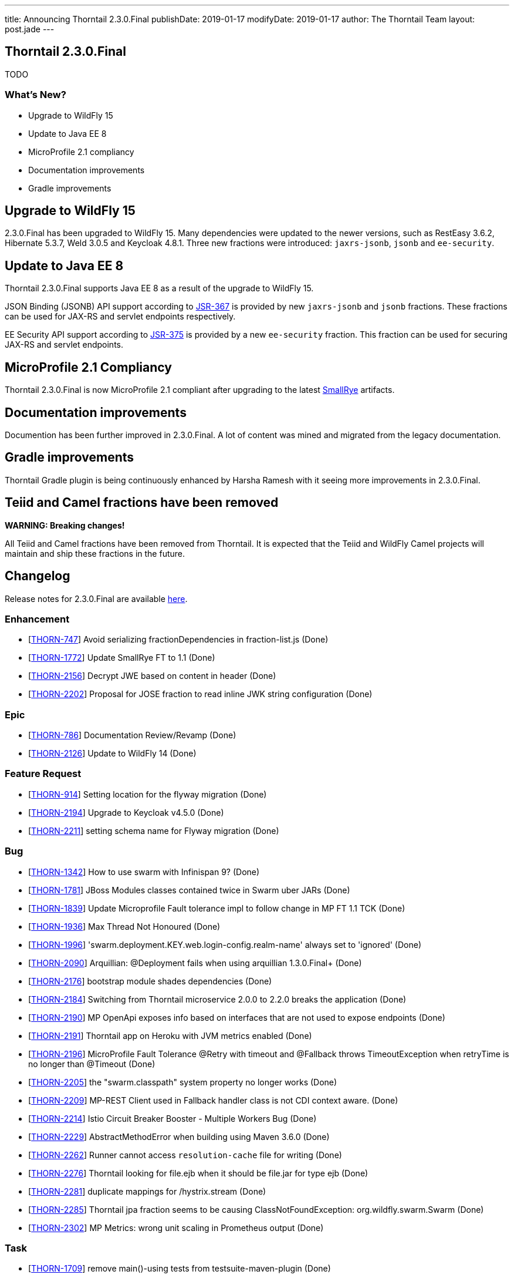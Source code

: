 ---
title: Announcing Thorntail 2.3.0.Final
publishDate: 2019-01-17
modifyDate: 2019-01-17
author: The Thorntail Team
layout: post.jade
---

== Thorntail 2.3.0.Final

TODO

=== What's New?

* Upgrade to WildFly 15
* Update to Java EE 8
* MicroProfile 2.1 compliancy
* Documentation improvements
* Gradle improvements  

++++
<!-- more -->
++++

== Upgrade to WildFly 15

2.3.0.Final has been upgraded to WildFly 15.
Many dependencies were updated to the newer versions, such as RestEasy 3.6.2, Hibernate 5.3.7, Weld 3.0.5 and Keycloak 4.8.1.
Three new fractions were introduced: `jaxrs-jsonb`, `jsonb` and `ee-security`.

== Update to Java EE 8

Thorntail 2.3.0.Final supports Java EE 8 as a result of the upgrade to WildFly 15.

JSON Binding (JSONB) API support according to https://jcp.org/en/jsr/detail?id=367[JSR-367] is provided by new `jaxrs-jsonb` and `jsonb` fractions. These fractions can be used for JAX-RS and servlet endpoints respectively.

EE Security API support according to https://jcp.org/en/jsr/detail?id=375[JSR-375] is provided by a new `ee-security` fraction. This fraction can be used for securing JAX-RS and servlet endpoints.

== MicroProfile 2.1 Compliancy

Thorntail 2.3.0.Final is now MicroProfile 2.1 compliant after upgrading to the latest https://www.smallrye.io/[SmallRye] artifacts. 

== Documentation improvements

Documention has been further improved in 2.3.0.Final. A lot of content was mined and migrated from the legacy documentation.

== Gradle improvements

Thorntail Gradle plugin is being continuously enhanced by Harsha Ramesh with it seeing more improvements in 2.3.0.Final. 

== Teiid and Camel fractions have been removed

*WARNING: Breaking changes!*

All Teiid and Camel fractions have been removed from Thorntail.
It is expected that the Teiid and WildFly Camel projects will maintain and ship these fractions in the future.

== Changelog
Release notes for 2.3.0.Final are available https://issues.jboss.org/secure/ReleaseNote.jspa?projectId=12317020&version=12338835[here].

=== Enhancement
* [https://issues.jboss.org/browse/THORN-747[THORN-747]] Avoid serializing fractionDependencies in fraction-list.js  (Done)
* [https://issues.jboss.org/browse/THORN-1772[THORN-1772]] Update SmallRye FT to 1.1 (Done)
* [https://issues.jboss.org/browse/THORN-2156[THORN-2156]] Decrypt JWE based on content in header (Done)
* [https://issues.jboss.org/browse/THORN-2202[THORN-2202]] Proposal for JOSE fraction to read inline JWK string configuration (Done)

=== Epic
* [https://issues.jboss.org/browse/THORN-786[THORN-786]] Documentation Review/Revamp (Done)
* [https://issues.jboss.org/browse/THORN-2126[THORN-2126]] Update to WildFly 14 (Done)

=== Feature Request
* [https://issues.jboss.org/browse/THORN-914[THORN-914]] Setting location for the flyway migration (Done)
* [https://issues.jboss.org/browse/THORN-2194[THORN-2194]] Upgrade to Keycloak v4.5.0 (Done)
* [https://issues.jboss.org/browse/THORN-2211[THORN-2211]] setting schema name for Flyway migration (Done)

=== Bug
* [https://issues.jboss.org/browse/THORN-1342[THORN-1342]] How to use swarm with Infinispan 9? (Done)
* [https://issues.jboss.org/browse/THORN-1781[THORN-1781]] JBoss Modules classes contained twice in Swarm uber JARs (Done)
* [https://issues.jboss.org/browse/THORN-1839[THORN-1839]] Update Microprofile Fault tolerance impl to follow change in MP FT 1.1 TCK (Done)
* [https://issues.jboss.org/browse/THORN-1936[THORN-1936]] Max Thread Not Honoured  (Done)
* [https://issues.jboss.org/browse/THORN-1996[THORN-1996]] 'swarm.deployment.KEY.web.login-config.realm-name' always set to 'ignored' (Done)
* [https://issues.jboss.org/browse/THORN-2090[THORN-2090]] Arquillian: @Deployment fails when using arquillian 1.3.0.Final+ (Done)
* [https://issues.jboss.org/browse/THORN-2176[THORN-2176]] bootstrap module shades dependencies (Done)
* [https://issues.jboss.org/browse/THORN-2184[THORN-2184]] Switching from Thorntail microservice 2.0.0 to 2.2.0 breaks the application (Done)
* [https://issues.jboss.org/browse/THORN-2190[THORN-2190]] MP OpenApi exposes info based on interfaces that are not used to expose endpoints (Done)
* [https://issues.jboss.org/browse/THORN-2191[THORN-2191]] Thorntail app on Heroku with JVM metrics enabled (Done)
* [https://issues.jboss.org/browse/THORN-2196[THORN-2196]] MicroProfile Fault Tolerance @Retry with timeout and @Fallback throws TimeoutException when retryTime is no longer than @Timeout (Done)
* [https://issues.jboss.org/browse/THORN-2205[THORN-2205]] the "swarm.classpath" system property no longer works (Done)
* [https://issues.jboss.org/browse/THORN-2209[THORN-2209]] MP-REST Client used in Fallback handler class is not CDI context aware. (Done)
* [https://issues.jboss.org/browse/THORN-2214[THORN-2214]] Istio Circuit Breaker Booster - Multiple Workers Bug (Done)
* [https://issues.jboss.org/browse/THORN-2229[THORN-2229]] AbstractMethodError when building using Maven 3.6.0 (Done)
* [https://issues.jboss.org/browse/THORN-2262[THORN-2262]] Runner cannot access `resolution-cache` file for writing (Done)
* [https://issues.jboss.org/browse/THORN-2276[THORN-2276]] Thorntail looking for file.ejb when it should be file.jar for type ejb  (Done)
* [https://issues.jboss.org/browse/THORN-2281[THORN-2281]] duplicate mappings for /hystrix.stream (Done)
* [https://issues.jboss.org/browse/THORN-2285[THORN-2285]] Thorntail jpa fraction seems to be causing ClassNotFoundException: org.wildfly.swarm.Swarm (Done)
* [https://issues.jboss.org/browse/THORN-2302[THORN-2302]] MP Metrics: wrong unit scaling in Prometheus output (Done)

=== Task
* [https://issues.jboss.org/browse/THORN-1709[THORN-1709]] remove main()-using tests from testsuite-maven-plugin (Done)
* [https://issues.jboss.org/browse/THORN-2128[THORN-2128]] Propose moving fractions and testsuites to a "contrib" repository (Done)
* [https://issues.jboss.org/browse/THORN-2188[THORN-2188]] Blog on Migration from Spring Boot to MicroProfile/Thorntail (Done)
* [https://issues.jboss.org/browse/THORN-2199[THORN-2199]] Minor improvements to the JOSE demo (Done)
* [https://issues.jboss.org/browse/THORN-2203[THORN-2203]] update WildFly Config API to WildFly 14 (Done)
* [https://issues.jboss.org/browse/THORN-2207[THORN-2207]] bump WildFly and related dependencies from 11.0.0.Final to 14.0.1.Final (Done)
* [https://issues.jboss.org/browse/THORN-2210[THORN-2210]] Finalize the core/container WF14 upgrade (Done)
* [https://issues.jboss.org/browse/THORN-2215[THORN-2215]] update default configuration of fractions to match WildFly 14 (Done)
* [https://issues.jboss.org/browse/THORN-2217[THORN-2217]] investigate whether new fractions need to be created for new subsystems in WildFly 14 (Done)
* [https://issues.jboss.org/browse/THORN-2218[THORN-2218]] InfinispanFraction does not work after upgrade to WF14 (Done)
* [https://issues.jboss.org/browse/THORN-2219[THORN-2219]] update JBoss Modules and also our overrides (Done)
* [https://issues.jboss.org/browse/THORN-2220[THORN-2220]] teach the fraction plugin about "special" modules (Done)
* [https://issues.jboss.org/browse/THORN-2221[THORN-2221]] bump all other Config APIs to use WildFly Config API 1.5.x (Done)
* [https://issues.jboss.org/browse/THORN-2225[THORN-2225]] create fraction for JSON-B (Done)
* [https://issues.jboss.org/browse/THORN-2226[THORN-2226]] Review all WF14 comments before finalizing the WF14 upgrade (Done)
* [https://issues.jboss.org/browse/THORN-2227[THORN-2227]] migrate MP Config from wildfly-extras/wildfly-microprofile-config to the subsystem directly inside WildFly (Done)
* [https://issues.jboss.org/browse/THORN-2230[THORN-2230]] replace "swarm.arquillian.daemon.port" in all arquillian.xml-s by "thorntail.arquillian.daemon.port" (Done)
* [https://issues.jboss.org/browse/THORN-2231[THORN-2231]] Create a jsonp fraction test (Done)
* [https://issues.jboss.org/browse/THORN-2232[THORN-2232]] Remove Teiid and its related Fractions from main code repo of Thorntail (Done)
* [https://issues.jboss.org/browse/THORN-2233[THORN-2233]] improve formatting of artifact sizes in the fraction plugin output (Done)
* [https://issues.jboss.org/browse/THORN-2234[THORN-2234]] make sure the fraction plugin doesn't modify the XML namespace in module.xml (Done)
* [https://issues.jboss.org/browse/THORN-2235[THORN-2235]] make sure the fraction plugin fills in the version attribute of the <module> root element in module.xml (Done)
* [https://issues.jboss.org/browse/THORN-2236[THORN-2236]] make sure the fraction plugin doesn't fail when computing fraction size and artifacts are missing locally (Done)
* [https://issues.jboss.org/browse/THORN-2237[THORN-2237]] required updates to the fraction plugin (Done)
* [https://issues.jboss.org/browse/THORN-2238[THORN-2238]] improve error handling in the fraction plugin (Done)
* [https://issues.jboss.org/browse/THORN-2239[THORN-2239]] Create a new ee-security fraction (Done)
* [https://issues.jboss.org/browse/THORN-2240[THORN-2240]] Update Wildfly Config API to generate an ee-security subsystem code (Done)
* [https://issues.jboss.org/browse/THORN-2241[THORN-2241]] fix build so that all artifacts are properly built and SNAPSHOTs don't have to be downloaded when generating BOMs (Done)
* [https://issues.jboss.org/browse/THORN-2249[THORN-2249]] make sure `mvn clean install` passes and there are no unexpected errors and warnings (Done)
* [https://issues.jboss.org/browse/THORN-2250[THORN-2250]] make sure the standalone test suite passes and there are no unexpected errors and warnings (Done)
* [https://issues.jboss.org/browse/THORN-2265[THORN-2265]] remove all usages of deprecated APIs after migration to WildFly 14 (Done)
* [https://issues.jboss.org/browse/THORN-2269[THORN-2269]] the fraction plugin should allow sharing one module-rewrite.conf among multiple fractions (Done)
* [https://issues.jboss.org/browse/THORN-2270[THORN-2270]] the fraction plugin should be able to remove an <artifact> from module.xml (Done)
* [https://issues.jboss.org/browse/THORN-2271[THORN-2271]] add workaround for WFLY-11373 to our integration of SmallRye Fault Tolerance (Done)
* [https://issues.jboss.org/browse/THORN-2272[THORN-2272]] fix how Infinispan caches are forced to be active (Done)
* [https://issues.jboss.org/browse/THORN-2273[THORN-2273]] don't let RESTEasy provide their own MicroProfile RestClient (Done)
* [https://issues.jboss.org/browse/THORN-2275[THORN-2275]] make sure `mvn clean install` in the Examples passes and there are no unexpected errors and warnings (Done)
* [https://issues.jboss.org/browse/THORN-2294[THORN-2294]] upgrade Keycloak to 4.8.1.Final (Done)

=== Library Upgrade
* [https://issues.jboss.org/browse/THORN-2014[THORN-2014]] Update Hibernate to 5.2.16+ (Done)

=== Component Upgrade
* [https://issues.jboss.org/browse/THORN-2127[THORN-2127]] Update to SmallRye REST Client 1.1 (Done)
* [https://issues.jboss.org/browse/THORN-2170[THORN-2170]] MicroProfile 2.1 (Done)
* [https://issues.jboss.org/browse/THORN-2286[THORN-2286]] Update to SmallRye OpenTracing 1.2 (Done)
* [https://issues.jboss.org/browse/THORN-2289[THORN-2289]] Update to WildFly 15 (Done)
* [https://issues.jboss.org/browse/THORN-2298[THORN-2298]] update to WildFly 15.0.1 (Done)

=== Documentation
* [https://issues.jboss.org/browse/THORN-2290[THORN-2290]] Clarify default datasource (Done)
* [https://issues.jboss.org/browse/THORN-2292[THORN-2292]] Environment Variable usage doc missing (Done)

== Breaking changes
* [https://issues.jboss.org/browse/THORN-2232[THORN-2232]] Remove Teiid and its related Fractions from main code repo of Thorntail

== Resources

Per usual, we tend to hang out on `irc.freenode.net` in `#thorntail`.

All bug and feature-tracking is kept in http://issues.jboss.org/browse/THORN[JIRA].

Examples are available in https://github.com/thorntail/thorntail-examples/tree/2.3.0.Final

Documentation for this release is available:

* link:http://docs.thorntail.io/2.3.0.Final/[Documentation]

== Thank you, Contributors!

We appreciate all of our contributors since the last release:

=== Core
* Sergey Beryozkin
* Ken Finnigan
* Juan Gonzalez
* Tomas Hofman
* Michael Kotten
* Martin Kouba
* Ireneusz Pastusiak
* Tomas Radej
* Harsha Ramesh
* Ramesh Reddy
* Antoine Sabot-Durand
* Stefan Sitani
* Michał Szynkiewicz
* Ladislav Thon

=== Examples
* Sergey Beryozkin
* Ken Finnigan
* Juan Gonzalez
* Tomas Hofman
* Harsha Ramesh
* Ladislav Thon

